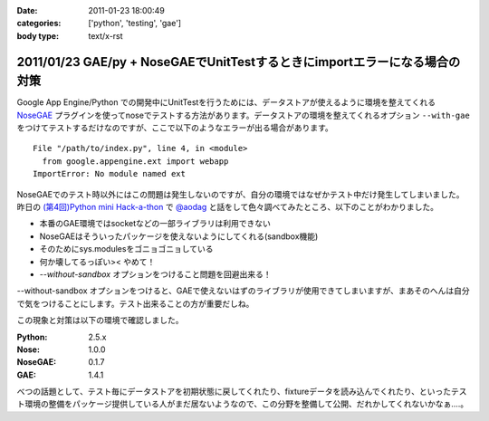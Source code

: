 :date: 2011-01-23 18:00:49
:categories: ['python', 'testing', 'gae']
:body type: text/x-rst

===========================================================================
2011/01/23 GAE/py + NoseGAEでUnitTestするときにimportエラーになる場合の対策
===========================================================================

Google App Engine/Python での開発中にUnitTestを行うためには、データストアが使えるように環境を整えてくれる NoseGAE_ プラグインを使ってnoseでテストする方法があります。データストアの環境を整えてくれるオプション ``--with-gae`` をつけてテストするだけなのですが、ここで以下のようなエラーが出る場合があります。

::

  File "/path/to/index.py", line 4, in <module>
    from google.appengine.ext import webapp
  ImportError: No module named ext

NoseGAEでのテスト時以外にはこの問題は発生しないのですが、自分の環境ではなぜかテスト中だけ発生してしまいました。昨日の `(第4回)Python mini Hack-a-thon`_ で `@aodag`_ と話をして色々調べてみたところ、以下のことがわかりました。

* 本番のGAE環境ではsocketなどの一部ライブラリは利用できない
* NoseGAEはそういったパッケージを使えないようにしてくれる(sandbox機能)
* そのためにsys.modulesをゴニョゴニョしている
* 何か壊してるっぽい>< やめて！
* `--without-sandbox` オプションをつけること問題を回避出来る！

--without-sandbox オプションをつけると、GAEで使えないはずのライブラリが使用できてしまいますが、まあそのへんは自分で気をつけることにします。テスト出来ることの方が重要だしね。

この現象と対策は以下の環境で確認しました。

:Python: 2.5.x
:Nose: 1.0.0
:NoseGAE: 0.1.7
:GAE: 1.4.1



べつの話題として、テスト毎にデータストアを初期状態に戻してくれたり、fixtureデータを読み込んでくれたり、といったテスト環境の整備をパッケージ提供している人がまだ居ないようなので、この分野を整備して公開、だれかしてくれないかなぁ‥‥。

.. _`@aodag`: http://twitter.com/aodag
.. _`(第4回)Python mini Hack-a-thon`: http://atnd.org/events/10194


.. _NoseGAE: http://pypi.python.org/pypi/NoseGAE

.. :extend type: text/x-rst
.. :extend:
